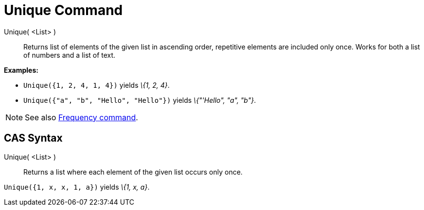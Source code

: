 = Unique Command
:page-en: commands/Unique
ifdef::env-github[:imagesdir: /en/modules/ROOT/assets/images]

Unique( <List> )::
  Returns list of elements of the given list in ascending order, repetitive elements are included only once. Works for
  both a list of numbers and a list of text.

[EXAMPLE]
====

*Examples:*

* `++Unique({1, 2, 4, 1, 4})++` yields _\{1, 2, 4}_.
* `++Unique({"a", "b", "Hello", "Hello"})++` yields _\{"'Hello", "a", "b"}_.

====

[NOTE]
====

See also xref:/commands/Frequency.adoc[Frequency command].

====

== CAS Syntax

Unique( <List> )::
  Returns a list where each element of the given list occurs only once.

[EXAMPLE]
====

`++Unique({1, x, x, 1, a})++` yields _\{1, x, a}_.

====
